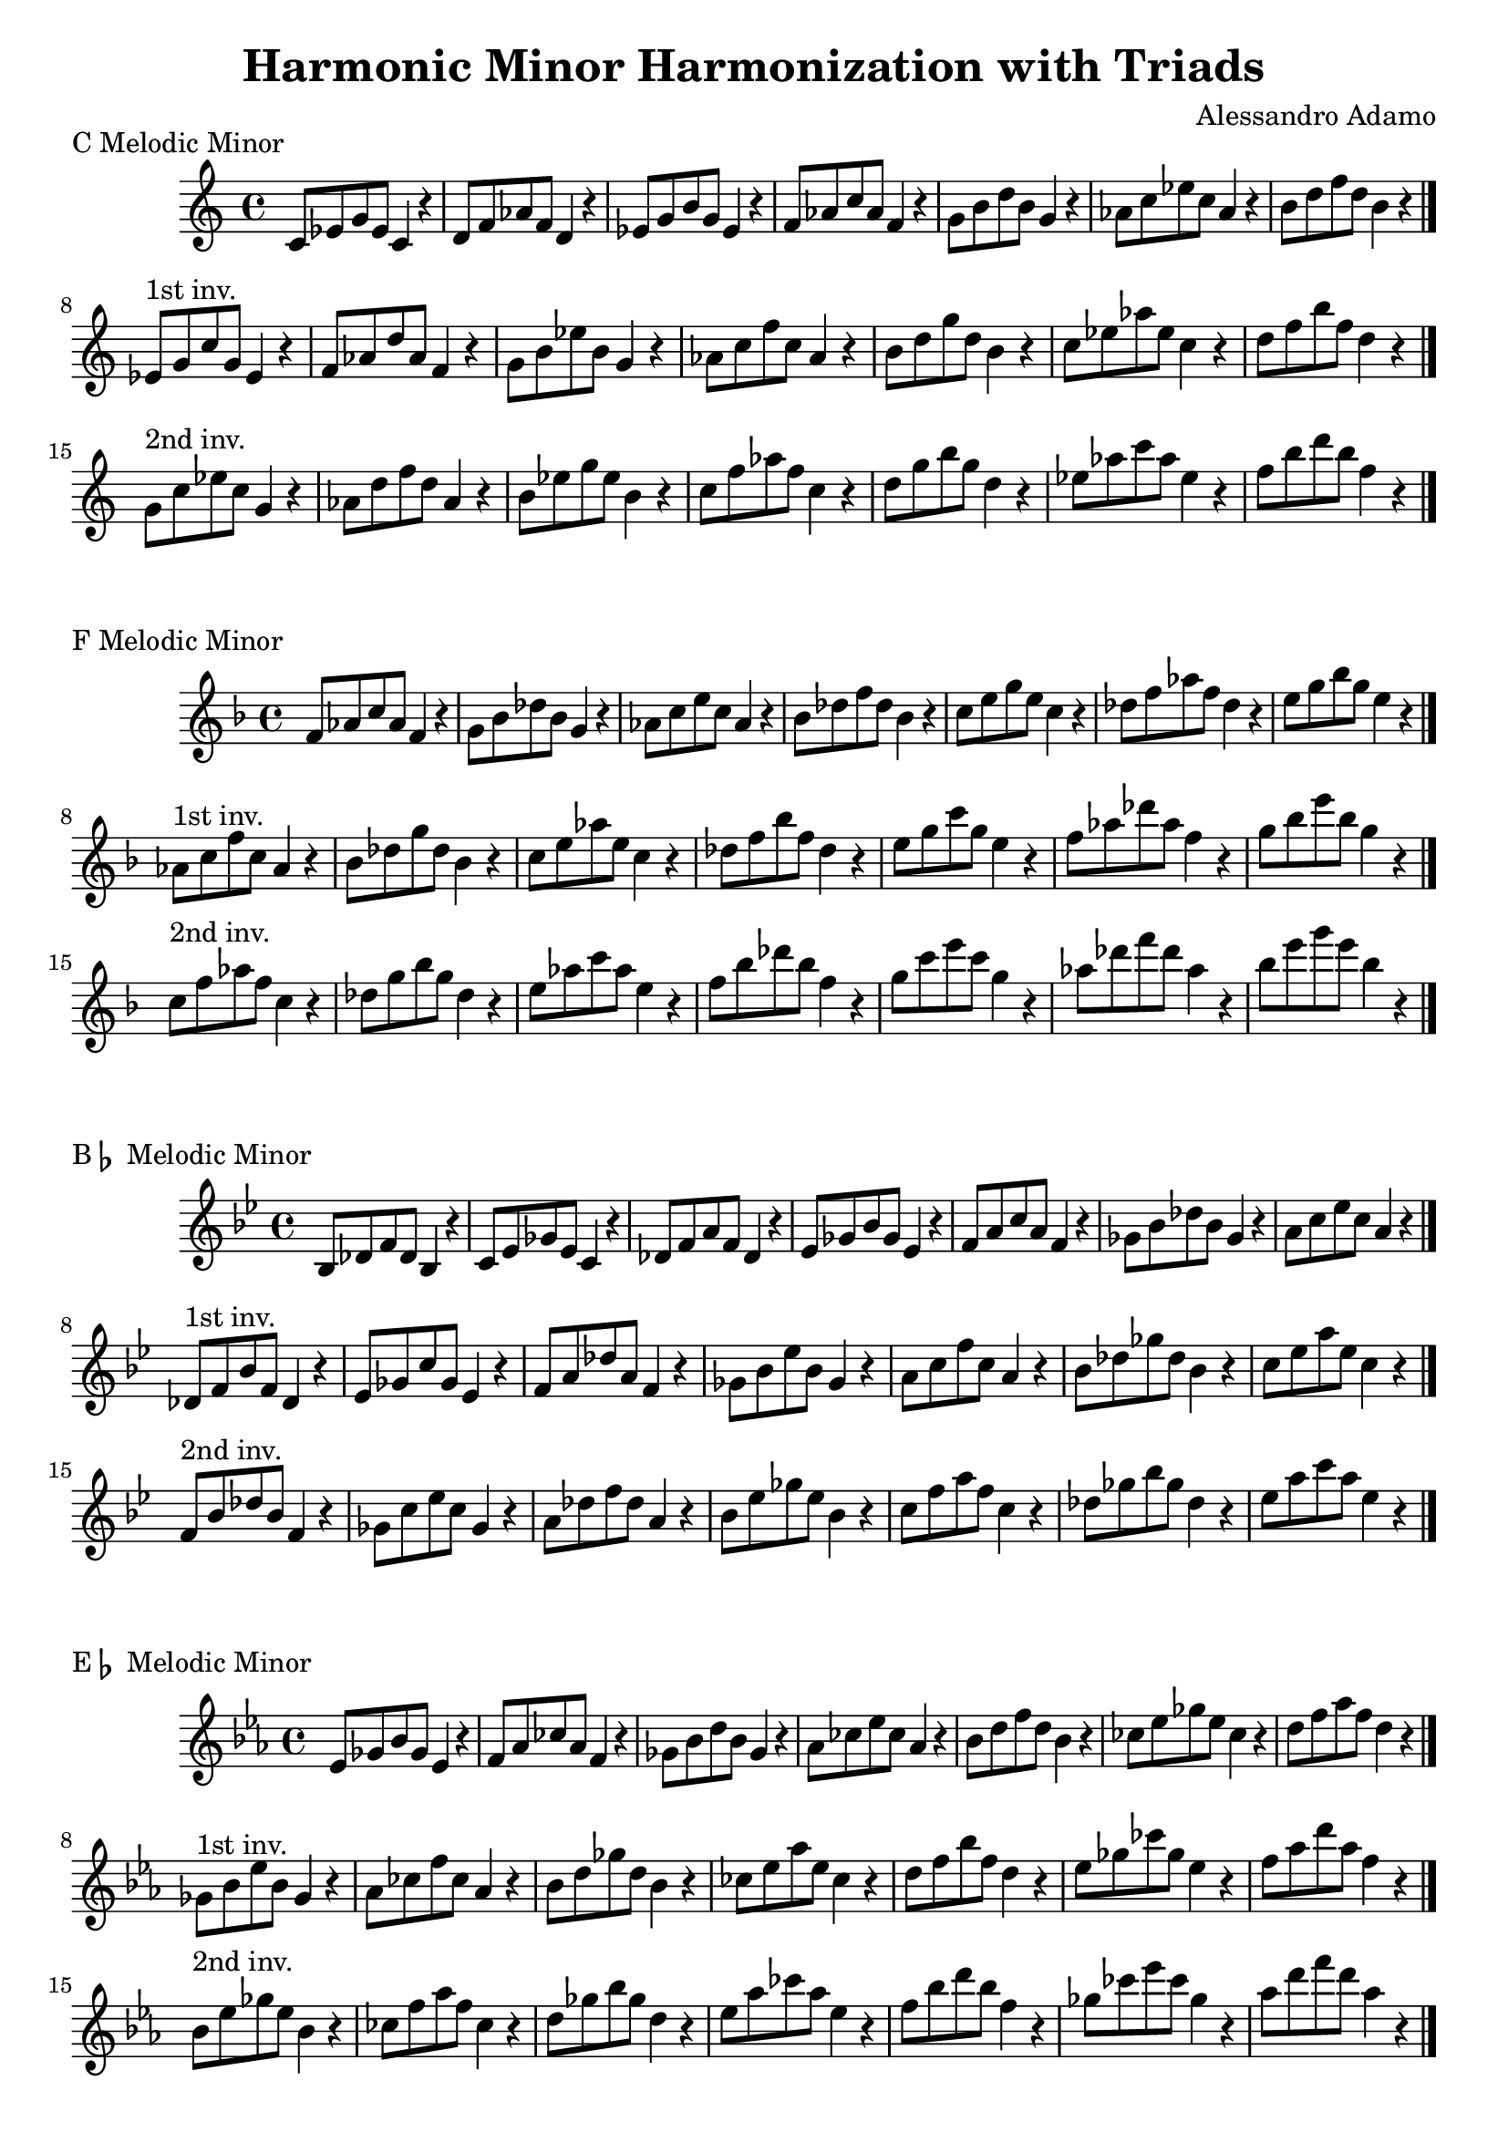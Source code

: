\version "2.18.2"

\header{
  title = \markup { "Harmonic Minor Harmonization with Triads" }
  composer = "Alessandro Adamo"
  tagline = ##f
}

CHarmonicMinorTriads = {
  c'8 ees g ees c4 r
  d8 f aes f d4 r
  ees8 g b g ees4 r
  f8 aes c aes f4 r
  g8 b d b g4 r
  aes8 c ees c aes4 r
  b8 d f d b4 r
  \bar "|."
  \break
}

CHarmonicMinorTriadsFirst = {
  ees,8^\markup{1st inv.} g c g ees4 r
  f8 aes d aes f4 r
  g8 b ees b g4 r
  aes8 c f c aes4 r
  b8 d g d b4 r
  c8 ees aes ees c4 r
  d8 f b f d4 r
  \bar "|."
  \break
}

CHarmonicMinorTriadsSecond = {
  g,8^\markup{2nd inv.} c ees c g4 r
  aes8 d f d aes4 r
  b8 ees g ees b4 r
  c8 f aes f c4 r
  d8 g b g d4 r
  ees8 aes c aes ees4 r
  f8 b d b f4 r
  \bar "|."
  \break
}

\score {
  \transpose c c
  \new Staff \relative c {
    \key c \major
    \CHarmonicMinorTriads
    \CHarmonicMinorTriadsFirst
    \CHarmonicMinorTriadsSecond
    \bar "|."
  }
  \header{
    piece = \markup { "C Melodic Minor" }
  }
}

\score {
  \transpose c f
  \new Staff \relative c {
    \key c \major
    \CHarmonicMinorTriads
    \CHarmonicMinorTriadsFirst
    \CHarmonicMinorTriadsSecond
    \bar "|."
  }
  \header{
    piece = \markup { "F Melodic Minor" }
  }
}

\score {
  \transpose c bes,
  \new Staff \relative c {
    \key c \major
    \CHarmonicMinorTriads
    \CHarmonicMinorTriadsFirst
    \CHarmonicMinorTriadsSecond
    \bar "|."
  }
  \header{
    piece = \markup { "B" \flat " Melodic Minor" }
  }
}

\score {
  \transpose c ees
  \new Staff \relative c {
    \key c \major
    \CHarmonicMinorTriads
    \CHarmonicMinorTriadsFirst
    \CHarmonicMinorTriadsSecond
    \bar "|."
  }
  \header{
    piece = \markup { "E" \flat " Melodic Minor" }
  }
}

\score {
  \transpose c aes,
  \new Staff \relative c {
    \key c \major
    \CHarmonicMinorTriads
    \CHarmonicMinorTriadsFirst
    \CHarmonicMinorTriadsSecond
    \bar "|."
  }
  \header{
    piece = \markup { "A" \flat " Melodic Minor" }
  }
}

\score {
  \transpose c des
  \new Staff \relative c {
    \key c \major
    \CHarmonicMinorTriads
    \CHarmonicMinorTriadsFirst
    \CHarmonicMinorTriadsSecond
    \bar "|."
  }
  \header{
    piece = \markup { "D" \flat " Melodic Minor" }
  }
}

\score {
  \transpose c ges,
  \new Staff \relative c {
    \key c \major
    \CHarmonicMinorTriads
    \CHarmonicMinorTriadsFirst
    \CHarmonicMinorTriadsSecond
    \bar "|."
  }
  \header{
    piece = \markup { "G" \flat " Melodic Minor" }
  }
}

\score {
  \transpose c b,
  \new Staff \relative c {
    \key c \major
    \CHarmonicMinorTriads
    \CHarmonicMinorTriadsFirst
    \CHarmonicMinorTriadsSecond
    \bar "|."
  }
  \header{
    piece = \markup { "B Melodic Minor" }
  }
}

\score {
  \transpose c e
  \new Staff \relative c {
    \key c \major
    \CHarmonicMinorTriads
    \CHarmonicMinorTriadsFirst
    \CHarmonicMinorTriadsSecond
    \bar "|."
  }
  \header{
    piece = \markup { "E Melodic Minor" }
  }
}

\score {
  \transpose c a,
  \new Staff \relative c {
    \key c \major
    \CHarmonicMinorTriads
    \CHarmonicMinorTriadsFirst
    \CHarmonicMinorTriadsSecond
    \bar "|."
  }
  \header{
    piece = \markup { "A Melodic Minor" }
  }
}

\score {
  \transpose c d
  \new Staff \relative c {
    \key c \major
    \CHarmonicMinorTriads
    \CHarmonicMinorTriadsFirst
    \CHarmonicMinorTriadsSecond
    \bar "|."
  }
  \header{
    piece = \markup { "D Melodic Minor" }
  }
}

\score {
  \transpose c g,
  \new Staff \relative c {
    \key c \major
    \CHarmonicMinorTriads
    \CHarmonicMinorTriadsFirst
    \CHarmonicMinorTriadsSecond
    \bar "|."
  }
  \header{
    piece = \markup { "G Melodic Minor" }
  }
}